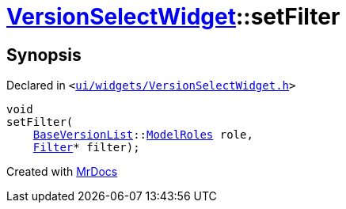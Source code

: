 [#VersionSelectWidget-setFilter]
= xref:VersionSelectWidget.adoc[VersionSelectWidget]::setFilter
:relfileprefix: ../
:mrdocs:


== Synopsis

Declared in `&lt;https://github.com/PrismLauncher/PrismLauncher/blob/develop/launcher/ui/widgets/VersionSelectWidget.h#L73[ui&sol;widgets&sol;VersionSelectWidget&period;h]&gt;`

[source,cpp,subs="verbatim,replacements,macros,-callouts"]
----
void
setFilter(
    xref:BaseVersionList.adoc[BaseVersionList]::xref:BaseVersionList/ModelRoles.adoc[ModelRoles] role,
    xref:Filter.adoc[Filter]* filter);
----



[.small]#Created with https://www.mrdocs.com[MrDocs]#
